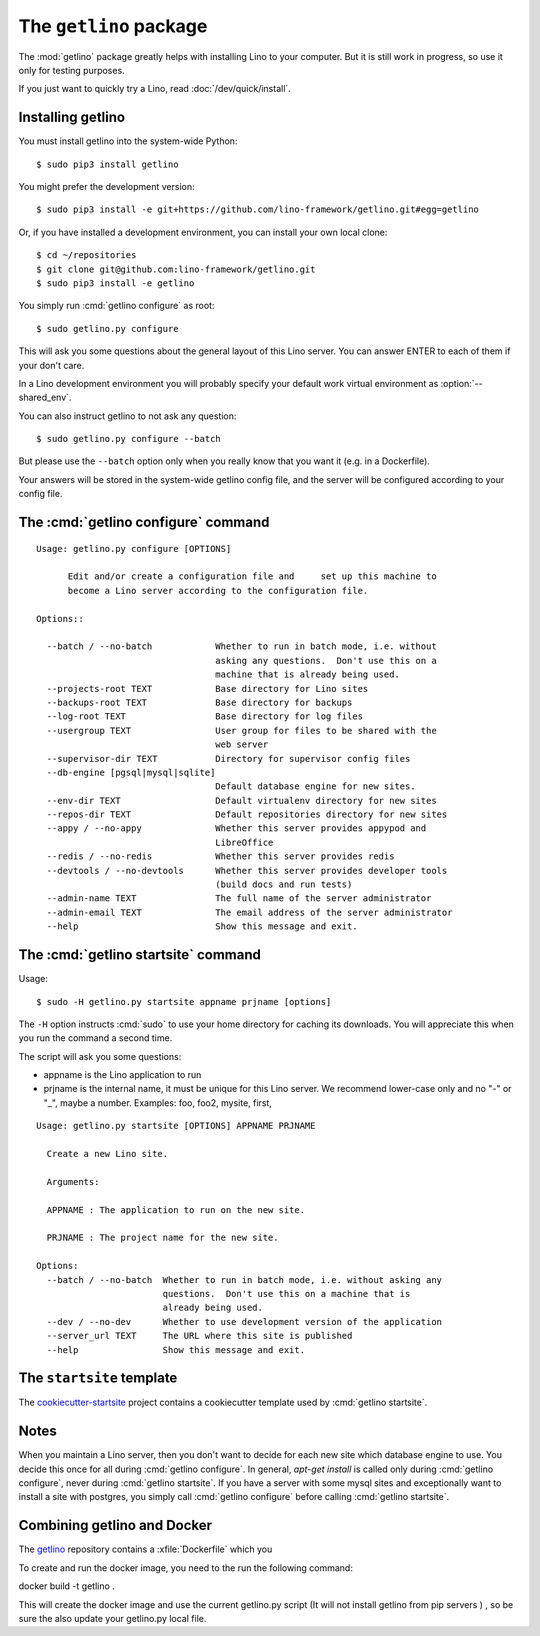 .. _getlino:

=======================
The ``getlino`` package
=======================

The :mod:`getlino` package greatly helps with installing Lino to your computer.
But it is still work in progress, so use it only for testing purposes.

If you just want to quickly try a Lino, read :doc:`/dev/quick/install`.

Installing getlino
==================

You must install getlino into the system-wide Python::

   $ sudo pip3 install getlino

You might prefer the development version::

   $ sudo pip3 install -e git+https://github.com/lino-framework/getlino.git#egg=getlino

Or, if you have installed a development environment, you can install your own
local clone::

   $ cd ~/repositories
   $ git clone git@github.com:lino-framework/getlino.git
   $ sudo pip3 install -e getlino






You simply run :cmd:`getlino configure` as root::

   $ sudo getlino.py configure

This will ask you some questions about the general layout of this Lino server.
You can answer ENTER to each of them if your don't care.


In a Lino development environment you will probably specify your default work virtual environment
as :option:`--shared_env`.



You can also instruct getlino to not ask any question::

   $ sudo getlino.py configure --batch

But please use the ``--batch`` option only when you really know that you want
it (e.g. in a Dockerfile).

Your answers will be stored in the system-wide getlino config file, and the
server will be configured according to your config file.

.. program:: getlino configure

The :cmd:`getlino configure` command
====================================

.. command:: getlino configure

    Options:

    .. option:: --https

        Whether this server provides secure http.

        This option will cause getlino to install certbot.

        When you use this option, you must have your domain name
        (:option:`--server-domain`) registered so that it point to the server. If your
        server has a dynamic IP address, you may use some dynamic DNS service like
        `FreedomBox <https://wiki.debian.org/FreedomBox/Manual/DynamicDNS>`__or
        `dynu.com <https://www.dynu.com/DynamicDNS/IPUpdateClient/Linux>`__ seems more
        sustainable.



    .. option:: --server-domain NAME

        Fully qualified domain name of this server.  Default is 'localhost'.


::

    Usage: getlino.py configure [OPTIONS]

          Edit and/or create a configuration file and     set up this machine to
          become a Lino server according to the configuration file.

    Options::

      --batch / --no-batch            Whether to run in batch mode, i.e. without
                                      asking any questions.  Don't use this on a
                                      machine that is already being used.
      --projects-root TEXT            Base directory for Lino sites
      --backups-root TEXT             Base directory for backups
      --log-root TEXT                 Base directory for log files
      --usergroup TEXT                User group for files to be shared with the
                                      web server
      --supervisor-dir TEXT           Directory for supervisor config files
      --db-engine [pgsql|mysql|sqlite]
                                      Default database engine for new sites.
      --env-dir TEXT                  Default virtualenv directory for new sites
      --repos-dir TEXT                Default repositories directory for new sites
      --appy / --no-appy              Whether this server provides appypod and
                                      LibreOffice
      --redis / --no-redis            Whether this server provides redis
      --devtools / --no-devtools      Whether this server provides developer tools
                                      (build docs and run tests)
      --admin-name TEXT               The full name of the server administrator
      --admin-email TEXT              The email address of the server administrator
      --help                          Show this message and exit.





The :cmd:`getlino startsite` command
====================================

Usage::

   $ sudo -H getlino.py startsite appname prjname [options]

The ``-H`` option instructs :cmd:`sudo` to use your home directory for caching
its downloads.  You will appreciate this when you run the command a second
time.

The script will ask you some questions:

- appname is the Lino application to run

- prjname is the internal name, it must be unique for this Lino server. We
  recommend lower-case only and no "-" or "_", maybe a number.  Examples:  foo,
  foo2, mysite, first,



.. program:: getlino startsite

.. command:: getlino startsite

    .. option:: --batch

        Don't ask anything. Assume yes to all questions.

::

    Usage: getlino.py startsite [OPTIONS] APPNAME PRJNAME

      Create a new Lino site.

      Arguments:

      APPNAME : The application to run on the new site.

      PRJNAME : The project name for the new site.

    Options:
      --batch / --no-batch  Whether to run in batch mode, i.e. without asking any
                            questions.  Don't use this on a machine that is
                            already being used.
      --dev / --no-dev      Whether to use development version of the application
      --server_url TEXT     The URL where this site is published
      --help                Show this message and exit.


.. _ss:

The ``startsite`` template
==========================

The `cookiecutter-startsite
<https://github.com/lino-framework/cookiecutter-startsite>`__ project contains
a cookiecutter template used by :cmd:`getlino startsite`.




Notes
=====

When you maintain a Lino server, then you don't want to decide for each new
site which database engine to use. You decide this once for all during
:cmd:`getlino configure`. In general, `apt-get install` is called only during
:cmd:`getlino configure`, never during :cmd:`getlino startsite`. If you have a
server with some mysql sites and exceptionally want to install a site with
postgres, you simply call :cmd:`getlino configure` before calling
:cmd:`getlino startsite`.





Combining getlino and Docker
============================


The `getlino <https://github.com/lino-framework/getlino>`__ repository contains a
:xfile:`Dockerfile` which you

To create and run the docker image, you need to the run the following command:

docker build -t getlino .

This will create the docker image and use the current getlino.py script (It
will not install getlino from pip servers ) , so be sure the also update your
getlino.py local file.

